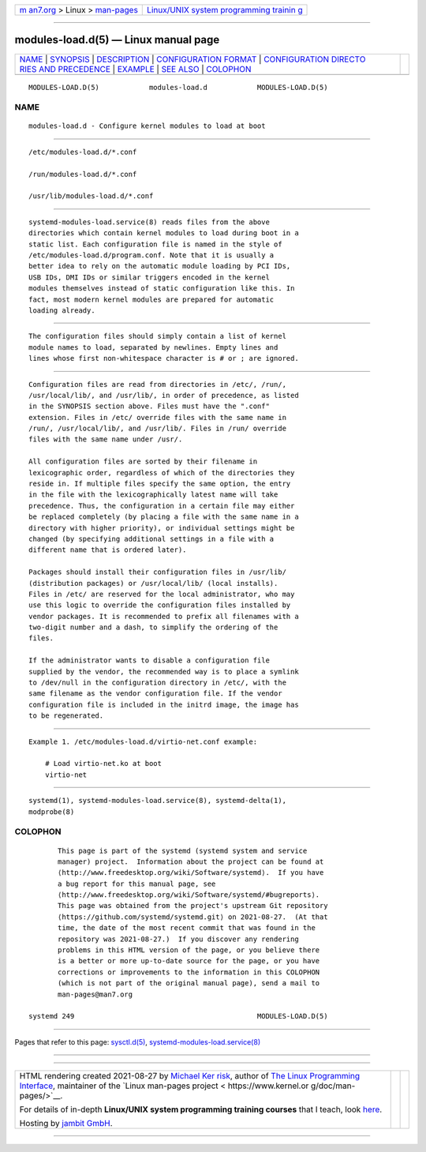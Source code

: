.. container:: page-top

.. container:: nav-bar

   +----------------------------------+----------------------------------+
   | `m                               | `Linux/UNIX system programming   |
   | an7.org <../../../index.html>`__ | trainin                          |
   | > Linux >                        | g <http://man7.org/training/>`__ |
   | `man-pages <../index.html>`__    |                                  |
   +----------------------------------+----------------------------------+

--------------

modules-load.d(5) — Linux manual page
=====================================

+-----------------------------------+-----------------------------------+
| `NAME <#NAME>`__ \|               |                                   |
| `SYNOPSIS <#SYNOPSIS>`__ \|       |                                   |
| `DESCRIPTION <#DESCRIPTION>`__ \| |                                   |
| `CONFIGURATION                    |                                   |
| FORMAT <#CONFIGURATION_FORMAT>`__ |                                   |
| \|                                |                                   |
| `CONFIGURATION DIRECTO            |                                   |
| RIES AND PRECEDENCE <#CONFIGURATI |                                   |
| ON_DIRECTORIES_AND_PRECEDENCE>`__ |                                   |
| \| `EXAMPLE <#EXAMPLE>`__ \|      |                                   |
| `SEE ALSO <#SEE_ALSO>`__ \|       |                                   |
| `COLOPHON <#COLOPHON>`__          |                                   |
+-----------------------------------+-----------------------------------+
| .. container:: man-search-box     |                                   |
+-----------------------------------+-----------------------------------+

::

   MODULES-LOAD.D(5)            modules-load.d            MODULES-LOAD.D(5)

NAME
-------------------------------------------------

::

          modules-load.d - Configure kernel modules to load at boot


---------------------------------------------------------

::

          /etc/modules-load.d/*.conf

          /run/modules-load.d/*.conf

          /usr/lib/modules-load.d/*.conf


---------------------------------------------------------------

::

          systemd-modules-load.service(8) reads files from the above
          directories which contain kernel modules to load during boot in a
          static list. Each configuration file is named in the style of
          /etc/modules-load.d/program.conf. Note that it is usually a
          better idea to rely on the automatic module loading by PCI IDs,
          USB IDs, DMI IDs or similar triggers encoded in the kernel
          modules themselves instead of static configuration like this. In
          fact, most modern kernel modules are prepared for automatic
          loading already.


---------------------------------------------------------------------------------

::

          The configuration files should simply contain a list of kernel
          module names to load, separated by newlines. Empty lines and
          lines whose first non-whitespace character is # or ; are ignored.


-------------------------------------------------------------------------------------------------------------------------

::

          Configuration files are read from directories in /etc/, /run/,
          /usr/local/lib/, and /usr/lib/, in order of precedence, as listed
          in the SYNOPSIS section above. Files must have the ".conf"
          extension. Files in /etc/ override files with the same name in
          /run/, /usr/local/lib/, and /usr/lib/. Files in /run/ override
          files with the same name under /usr/.

          All configuration files are sorted by their filename in
          lexicographic order, regardless of which of the directories they
          reside in. If multiple files specify the same option, the entry
          in the file with the lexicographically latest name will take
          precedence. Thus, the configuration in a certain file may either
          be replaced completely (by placing a file with the same name in a
          directory with higher priority), or individual settings might be
          changed (by specifying additional settings in a file with a
          different name that is ordered later).

          Packages should install their configuration files in /usr/lib/
          (distribution packages) or /usr/local/lib/ (local installs).
          Files in /etc/ are reserved for the local administrator, who may
          use this logic to override the configuration files installed by
          vendor packages. It is recommended to prefix all filenames with a
          two-digit number and a dash, to simplify the ordering of the
          files.

          If the administrator wants to disable a configuration file
          supplied by the vendor, the recommended way is to place a symlink
          to /dev/null in the configuration directory in /etc/, with the
          same filename as the vendor configuration file. If the vendor
          configuration file is included in the initrd image, the image has
          to be regenerated.


-------------------------------------------------------

::

          Example 1. /etc/modules-load.d/virtio-net.conf example:

              # Load virtio-net.ko at boot
              virtio-net


---------------------------------------------------------

::

          systemd(1), systemd-modules-load.service(8), systemd-delta(1),
          modprobe(8)

COLOPHON
---------------------------------------------------------

::

          This page is part of the systemd (systemd system and service
          manager) project.  Information about the project can be found at
          ⟨http://www.freedesktop.org/wiki/Software/systemd⟩.  If you have
          a bug report for this manual page, see
          ⟨http://www.freedesktop.org/wiki/Software/systemd/#bugreports⟩.
          This page was obtained from the project's upstream Git repository
          ⟨https://github.com/systemd/systemd.git⟩ on 2021-08-27.  (At that
          time, the date of the most recent commit that was found in the
          repository was 2021-08-27.)  If you discover any rendering
          problems in this HTML version of the page, or you believe there
          is a better or more up-to-date source for the page, or you have
          corrections or improvements to the information in this COLOPHON
          (which is not part of the original manual page), send a mail to
          man-pages@man7.org

   systemd 249                                            MODULES-LOAD.D(5)

--------------

Pages that refer to this page:
`sysctl.d(5) <../man5/sysctl.d.5.html>`__, 
`systemd-modules-load.service(8) <../man8/systemd-modules-load.service.8.html>`__

--------------

--------------

.. container:: footer

   +-----------------------+-----------------------+-----------------------+
   | HTML rendering        |                       | |Cover of TLPI|       |
   | created 2021-08-27 by |                       |                       |
   | `Michael              |                       |                       |
   | Ker                   |                       |                       |
   | risk <https://man7.or |                       |                       |
   | g/mtk/index.html>`__, |                       |                       |
   | author of `The Linux  |                       |                       |
   | Programming           |                       |                       |
   | Interface <https:     |                       |                       |
   | //man7.org/tlpi/>`__, |                       |                       |
   | maintainer of the     |                       |                       |
   | `Linux man-pages      |                       |                       |
   | project <             |                       |                       |
   | https://www.kernel.or |                       |                       |
   | g/doc/man-pages/>`__. |                       |                       |
   |                       |                       |                       |
   | For details of        |                       |                       |
   | in-depth **Linux/UNIX |                       |                       |
   | system programming    |                       |                       |
   | training courses**    |                       |                       |
   | that I teach, look    |                       |                       |
   | `here <https://ma     |                       |                       |
   | n7.org/training/>`__. |                       |                       |
   |                       |                       |                       |
   | Hosting by `jambit    |                       |                       |
   | GmbH                  |                       |                       |
   | <https://www.jambit.c |                       |                       |
   | om/index_en.html>`__. |                       |                       |
   +-----------------------+-----------------------+-----------------------+

--------------

.. container:: statcounter

   |Web Analytics Made Easy - StatCounter|

.. |Cover of TLPI| image:: https://man7.org/tlpi/cover/TLPI-front-cover-vsmall.png
   :target: https://man7.org/tlpi/
.. |Web Analytics Made Easy - StatCounter| image:: https://c.statcounter.com/7422636/0/9b6714ff/1/
   :class: statcounter
   :target: https://statcounter.com/
